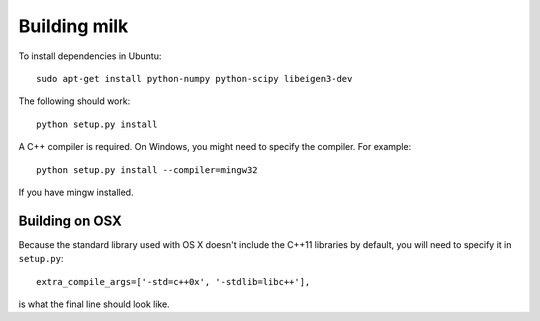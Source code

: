 =============
Building milk
=============

To install dependencies in Ubuntu::

    sudo apt-get install python-numpy python-scipy libeigen3-dev

The following should work::

    python setup.py install

A C++ compiler is required. On Windows, you might need to specify the compiler.
For example::

    python setup.py install --compiler=mingw32

If you have mingw installed.

---------------
Building on OSX
---------------

Because the standard library used with OS X doesn't include the C++11 libraries by default, you will need to specify
it in ``setup.py``::

    extra_compile_args=['-std=c++0x', '-stdlib=libc++'],

is what the final line should look like.

